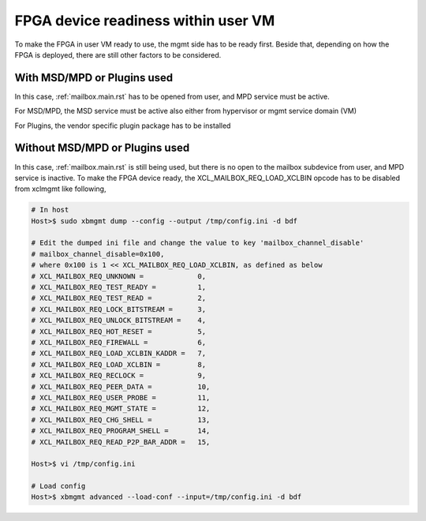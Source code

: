 .. _fpga_device_ready.rst:


FPGA device readiness within user VM
************************************

To make the FPGA in user VM ready to use, the mgmt side has to be ready first. Beside that, depending on how
the FPGA is deployed, there are still other factors to be considered.

With MSD/MPD or Plugins used
============================

In this case, :ref:`mailbox.main.rst` has to be opened from user, and  MPD service must be active.

For MSD/MPD, the MSD service must be active also either from hypervisor or mgmt service domain (VM)

For Plugins, the vendor specific plugin package has to be installed

Without MSD/MPD or Plugins used
===============================
  
In this case, :ref:`mailbox.main.rst` is still being used, but there is no open to the mailbox subdevice from user,
and MPD service is inactive.
To make the FPGA device ready, the XCL_MAILBOX_REQ_LOAD_XCLBIN opcode has to be disabled from xclmgmt like following, 
 
.. code-block:: bash

        # In host 
        Host>$ sudo xbmgmt dump --config --output /tmp/config.ini -d bdf

        # Edit the dumped ini file and change the value to key 'mailbox_channel_disable' 
        # mailbox_channel_disable=0x100,
        # where 0x100 is 1 << XCL_MAILBOX_REQ_LOAD_XCLBIN, as defined as below
        # XCL_MAILBOX_REQ_UNKNOWN =		0,
        # XCL_MAILBOX_REQ_TEST_READY =		1,
        # XCL_MAILBOX_REQ_TEST_READ =		2,
        # XCL_MAILBOX_REQ_LOCK_BITSTREAM =	3,
        # XCL_MAILBOX_REQ_UNLOCK_BITSTREAM =	4,
        # XCL_MAILBOX_REQ_HOT_RESET =		5,
        # XCL_MAILBOX_REQ_FIREWALL =		6,
        # XCL_MAILBOX_REQ_LOAD_XCLBIN_KADDR =	7,
        # XCL_MAILBOX_REQ_LOAD_XCLBIN =		8,
        # XCL_MAILBOX_REQ_RECLOCK =		9,
        # XCL_MAILBOX_REQ_PEER_DATA =		10,
        # XCL_MAILBOX_REQ_USER_PROBE =		11,
        # XCL_MAILBOX_REQ_MGMT_STATE =		12,
        # XCL_MAILBOX_REQ_CHG_SHELL =		13,
        # XCL_MAILBOX_REQ_PROGRAM_SHELL =	14,
        # XCL_MAILBOX_REQ_READ_P2P_BAR_ADDR =	15,

        Host>$ vi /tmp/config.ini

        # Load config
        Host>$ xbmgmt advanced --load-conf --input=/tmp/config.ini -d bdf
